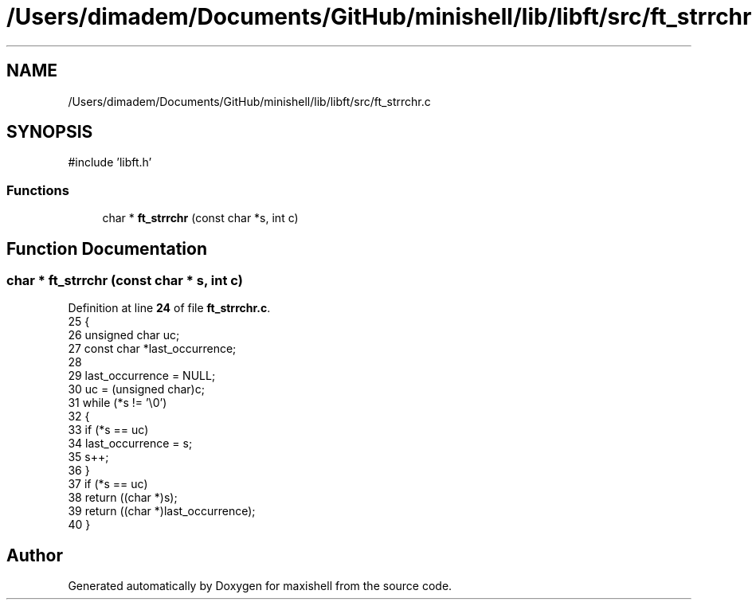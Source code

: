 .TH "/Users/dimadem/Documents/GitHub/minishell/lib/libft/src/ft_strrchr.c" 3 "Version 1" "maxishell" \" -*- nroff -*-
.ad l
.nh
.SH NAME
/Users/dimadem/Documents/GitHub/minishell/lib/libft/src/ft_strrchr.c
.SH SYNOPSIS
.br
.PP
\fR#include 'libft\&.h'\fP
.br

.SS "Functions"

.in +1c
.ti -1c
.RI "char * \fBft_strrchr\fP (const char *s, int c)"
.br
.in -1c
.SH "Function Documentation"
.PP 
.SS "char * ft_strrchr (const char * s, int c)"

.PP
Definition at line \fB24\fP of file \fBft_strrchr\&.c\fP\&.
.nf
25 {
26     unsigned char   uc;
27     const char      *last_occurrence;
28 
29     last_occurrence = NULL;
30     uc = (unsigned char)c;
31     while (*s != '\\0')
32     {
33         if (*s == uc)
34             last_occurrence = s;
35         s++;
36     }
37     if (*s == uc)
38         return ((char *)s);
39     return ((char *)last_occurrence);
40 }
.PP
.fi

.SH "Author"
.PP 
Generated automatically by Doxygen for maxishell from the source code\&.
